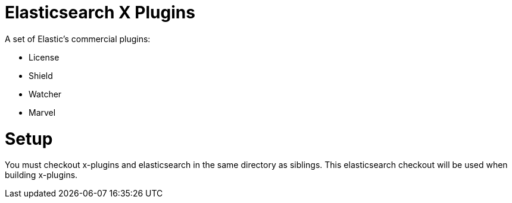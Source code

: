 = Elasticsearch X Plugins

A set of Elastic's commercial plugins:

- License
- Shield
- Watcher
- Marvel

= Setup
You must checkout x-plugins and elasticsearch in the same directory as siblings. This
elasticsearch checkout will be used when building x-plugins.
